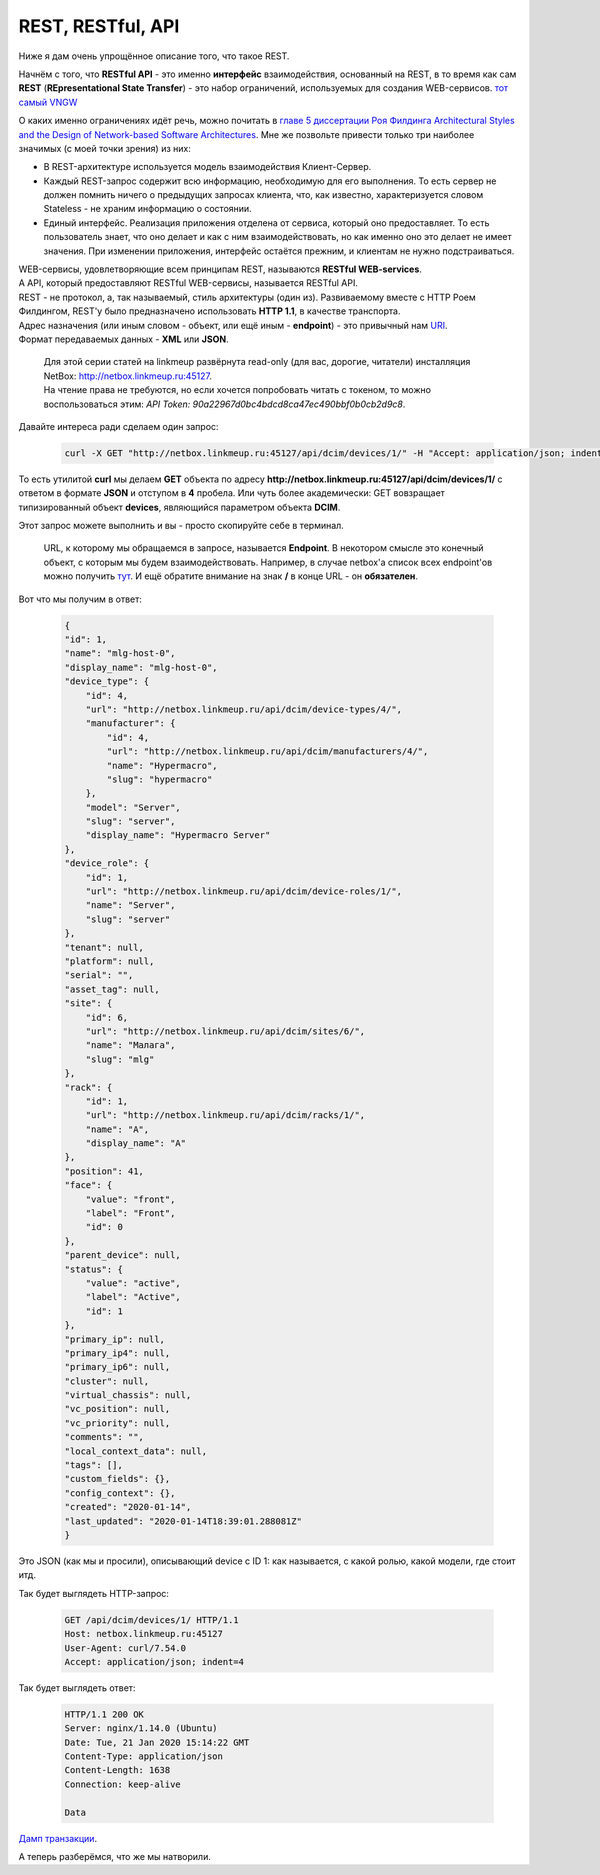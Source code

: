 .. meta::
   :http-equiv=Content-Type: text/html; charset=utf-8

REST, RESTful, API
==================


Ниже я дам очень упрощённое описание того, что такое REST. 

Начнём с того, что **RESTful API** - это именно **интерфейс** взаимодействия, основанный на REST, в то время как сам **REST** (**REpresentational State Transfer**) - это набор ограничений, используемых для создания WEB-сервисов.
`тот самый VNGW <https://linkmeup.ru/blog/449.html#EXTERNAL>`_

О каких именно ограничениях идёт речь, можно почитать в `главе 5 диссертации Роя Филдинга Architectural Styles and the Design of Network-based Software Architectures <https://www.ics.uci.edu/~fielding/pubs/dissertation/rest_arch_style.htm>`_. Мне же позвольте привести только три наиболее значимых (с моей точки зрения) из них:

* В REST-архитектуре используется модель взаимодействия Клиент-Сервер. 
* Каждый REST-запрос содержит всю информацию, необходимую для его выполнения. То есть сервер не должен помнить ничего о предыдущих запросах клиента, что, как известно, характеризуется словом Stateless - не храним информацию о состоянии. 
* Единый интерфейс. Реализация приложения отделена от сервиса, который оно предоставляет. То есть пользователь знает, что оно делает и как с ним взаимодействовать, но как именно оно это делает не имеет значения. При изменении приложения, интерфейс остаётся прежним, и клиентам не нужно подстраиваться.

| WEB-сервисы, удовлетворяющие всем принципам REST, называются **RESTful WEB-services**.
| А API, который предоставляют RESTful WEB-сервисы, называется RESTful API.


| REST - не протокол, а, так называемый, стиль архитектуры (один из). Развиваемому вместе с HTTP Роем Филдингом, REST'у было предназначено использовать **HTTP 1.1**, в качестве транспорта.
| Адрес назначения (или иным словом - объект, или ещё иным - **endpoint**) - это привычный нам `URI <https://ru.wikipedia.org/wiki/URI>`_.
| Формат передаваемых данных - **XML** или **JSON**.

    | Для этой серии статей на linkmeup развёрнута read-only (для вас, дорогие, читатели) инсталляция NetBox: http://netbox.linkmeup.ru:45127.
    | На чтение права не требуются, но если хочется попробовать читать с токеном, то можно воспользоваться этим: *API Token: 90a22967d0bc4bdcd8ca47ec490bbf0b0cb2d9c8*.


Давайте интереса ради сделаем один запрос:

    .. code-block:: bash

       curl -X GET "http://netbox.linkmeup.ru:45127/api/dcim/devices/1/" -H "Accept: application/json; indent=4"

То есть утилитой **curl** мы делаем **GET** объекта по адресу **http://netbox.linkmeup.ru:45127/api/dcim/devices/1/** с ответом в формате **JSON** и отступом в **4** пробела.
Или чуть более академически: GET вовзращает типизированный объект **devices**, являющийся параметром объекта **DCIM**.

Этот запрос можете выполнить и вы - просто скопируйте себе в терминал.

    URL, к которому мы обращаемся в запросе, называется **Endpoint**. В некотором смысле это конечный объект, с которым мы будем взаимодействовать.
    Например, в случае netbox'а список всех endpoint'ов можно получить `тут <http://netbox.linkmeup.ru:45127/api/docs/>`_.
    И ещё обратите внимание на знак **/** в конце URL - он **обязателен**.

Вот что мы получим в ответ:

    .. code-block:: bash

       {
       "id": 1,
       "name": "mlg-host-0",
       "display_name": "mlg-host-0",
       "device_type": {
           "id": 4,
           "url": "http://netbox.linkmeup.ru/api/dcim/device-types/4/",
           "manufacturer": {
               "id": 4,
               "url": "http://netbox.linkmeup.ru/api/dcim/manufacturers/4/",
               "name": "Hypermacro",
               "slug": "hypermacro"
           },
           "model": "Server",
           "slug": "server",
           "display_name": "Hypermacro Server"
       },
       "device_role": {
           "id": 1,
           "url": "http://netbox.linkmeup.ru/api/dcim/device-roles/1/",
           "name": "Server",
           "slug": "server"
       },
       "tenant": null,
       "platform": null,
       "serial": "",
       "asset_tag": null,
       "site": {
           "id": 6,
           "url": "http://netbox.linkmeup.ru/api/dcim/sites/6/",
           "name": "Малага",
           "slug": "mlg"
       },
       "rack": {
           "id": 1,
           "url": "http://netbox.linkmeup.ru/api/dcim/racks/1/",
           "name": "A",
           "display_name": "A"
       },
       "position": 41,
       "face": {
           "value": "front",
           "label": "Front",
           "id": 0
       },
       "parent_device": null,
       "status": {
           "value": "active",
           "label": "Active",
           "id": 1
       },
       "primary_ip": null,
       "primary_ip4": null,
       "primary_ip6": null,
       "cluster": null,
       "virtual_chassis": null,
       "vc_position": null,
       "vc_priority": null,
       "comments": "",
       "local_context_data": null,
       "tags": [],
       "custom_fields": {},
       "config_context": {},
       "created": "2020-01-14",
       "last_updated": "2020-01-14T18:39:01.288081Z"
       }


Это JSON (как мы и просили), описывающий device с ID 1: как называется, с какой ролью, какой модели, где стоит итд.

Так будет выглядеть HTTP-запрос:

    .. code-block:: bash

       GET /api/dcim/devices/1/ HTTP/1.1
       Host: netbox.linkmeup.ru:45127
       User-Agent: curl/7.54.0
       Accept: application/json; indent=4

Так будет выглядеть ответ:

    .. code-block:: bash

       HTTP/1.1 200 OK
       Server: nginx/1.14.0 (Ubuntu)
       Date: Tue, 21 Jan 2020 15:14:22 GMT
       Content-Type: application/json
       Content-Length: 1638
       Connection: keep-alive
       
       Data

`Дамп транзакции <https://github.com/eucariot/ADSM/blob/master/docs/source/3_ipam/dumps/http_get_devices.pcapng>`_.

А теперь разберёмся, что же мы натворили.

